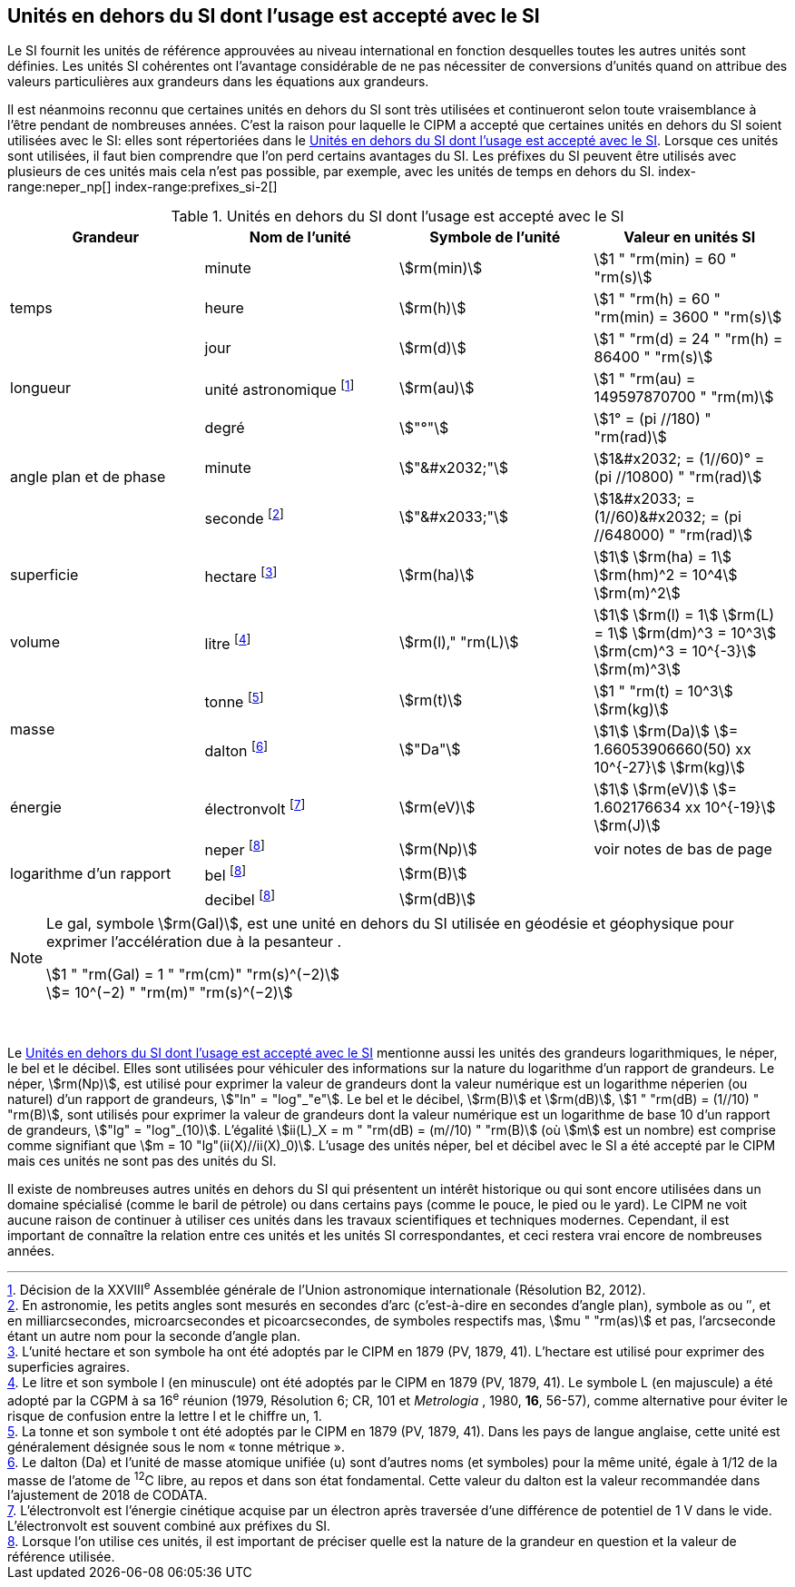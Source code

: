 
== Unités en dehors du SI dont l’usage est accepté avec le SI

Le SI fournit les unités de référence approuvées au niveau international en fonction
desquelles toutes les autres unités sont définies. Les unités SI cohérentes ont l’avantage
considérable de ne pas nécessiter de conversions d’unités quand on attribue des valeurs
particulières aux grandeurs dans les équations aux grandeurs.

Il est néanmoins reconnu que certaines unités en dehors du SI sont très utilisées et
continueront selon toute vraisemblance à l’être pendant de nombreuses années. C’est la
raison pour laquelle le CIPM a accepté que certaines unités en dehors du SI soient utilisées
avec le SI: elles sont répertoriées dans le <<table-8>>. Lorsque ces unités sont utilisées, il faut
bien comprendre que l’on perd certains avantages du SI. Les préfixes du SI peuvent être
utilisés avec plusieurs de ces unités mais cela n’est pas possible, par exemple, avec les
unités de temps en dehors du SI.
(((gal (Gal))))
index-range:neper_np[(((néper (Np))))]
index-range:prefixes_si-2[(((préfixes SI)))]

[[table-8]]
.Unités en dehors du SI dont l’usage est accepté avec le SI
[cols="4",options="header"]
|===
| Grandeur | Nom de l’unité | Symbole de l’unité | Valeur en unités SI

.3+| temps | minute(((minute (min)))) | stem:[rm(min)] | stem:[1 " "rm(min) = 60 " "rm(s)]
| heure(((heure (h)))) | stem:[rm(h)] | stem:[1 " "rm(h) = 60 " "rm(min) = 3600 " "rm(s)]
| jour(((jour (d)))) | stem:[rm(d)] | stem:[1 " "rm(d) = 24 " "rm(h) = 86400 " "rm(s)]
| ((longueur)) | unité astronomique footnote:[Décision de la XXVIII^e^ Assemblée générale de l’Union astronomique internationale (Résolution B2, 2012).] | stem:[rm(au)] | stem:[1 " "rm(au) = 149597870700 " "rm(m)]
.3+| angle(((angle))) plan et de phase | degré | stem:["°"] | stem:[1° = (pi //180) " "rm(rad)]
|  minute(((minute (min)))) | stem:["&#x2032;"] | stem:[1&#x2032; = (1//60)° = (pi //10800) " "rm(rad)]
| seconde footnote:[En astronomie, les petits angles sont mesurés en secondes d’arc (c’est-à-dire en secondes d’angle(((angle))) plan),
symbole as ou ″, et en milliarcsecondes, microarcsecondes et picoarcsecondes, de symboles respectifs
mas, stem:[mu " "rm(as)] et pas, l’arcseconde étant un autre nom pour la seconde d’angle(((angle))) plan.] | stem:["&#x2033;"] | stem:[1&#x2033; = (1//60)&#x2032; = (pi //648000) " "rm(rad)]
| superficie | hectare(((hectare (ha)))) footnote:[L’unité hectare et son symbole ha ont été adoptés par le CIPM en 1879 (PV, 1879, 41). L’hectare est
utilisé pour exprimer des superficies agraires.] | stem:[rm(ha)] | stem:[1] stem:[rm(ha) = 1] stem:[rm(hm)^2 = 10^4] stem:[rm(m)^2]
| volume | litre(((litre (L ou l)))) footnote:[Le litre et son symbole l (en minuscule) ont été adoptés par le CIPM en 1879 (PV, 1879, 41).
Le symbole L (en majuscule) a été adopté par la CGPM à sa 16^e^ réunion (1979, Résolution 6; CR, 101
et _Metrologia_ , 1980, *16*, 56-57), comme alternative pour éviter le risque de confusion entre la lettre l et
le chiffre un, 1.] | stem:[rm(l)," "rm(L)] | stem:[1] stem:[rm(l) = 1] stem:[rm(L) = 1] stem:[rm(dm)^3 = 10^3] stem:[rm(cm)^3 = 10^{-3}] stem:[rm(m)^3]
.2+| ((masse)) | tonne footnote:[La tonne et son symbole t ont été adoptés par le CIPM en 1879 (PV, 1879, 41). Dans les pays de
langue anglaise, cette unité est généralement désignée sous le nom «&nbsp;tonne métrique&nbsp;».] | stem:[rm(t)] | stem:[1 " "rm(t) = 10^3] stem:[rm(kg)]
| dalton footnote:[Le dalton (Da) et l’unité de masse atomique unifiée (u) sont d’autres noms (et symboles) pour la même
unité, égale à 1/12 de la masse de l’atome de ^12^C libre, au repos et dans son état fondamental. Cette valeur
du dalton est la valeur recommandée dans l’ajustement de 2018 de ((CODATA)).] | stem:["Da"] | stem:[1] stem:[rm(Da)] stem:[= 1.66053906660(50) xx 10^{-27}] stem:[rm(kg)]
| énergie | électronvolt(((électronvolt (eV)))) footnote:[L’électronvolt est l’énergie cinétique acquise par un électron après traversée d’une différence de
potentiel de 1 V dans le vide. L’électronvolt est souvent combiné aux préfixes du SI.] | stem:[rm(eV)] | stem:[1] stem:[rm(eV)] stem:[= 1.602176634 xx 10^{-19}] stem:[rm(J)]
.3+| logarithme d’un rapport | neper
footnote:note-h[Lorsque l’on utilise ces unités, il est important de
préciser quelle est la nature de la grandeur en
question et la valeur de référence utilisée.] | stem:[rm(Np)] | voir notes de bas de page
| bel(((bel (B)))) footnote:note-h[] | stem:[rm(B)] |
| decibel footnote:note-h[] | stem:[rm(dB)] |
|===

[NOTE]
====
Le gal, symbole stem:[rm(Gal)], est une unité en dehors
du SI utilisée en géodésie et géophysique pour
exprimer l’accélération due à la pesanteur ((("accélération due à la pesanteur "(stem:[g_{"n"}])))).

stem:[1 " "rm(Gal) = 1 " "rm(cm)" "rm(s)^(−2)] +
stem:[= 10^(−2) " "rm(m)" "rm(s)^(−2)]
====

&nbsp;(((électronvolt (eV))))(((grandeurs,de base)))(((grandeurs,logarithmiques))) [[neper_np]] [[prefixes_si-2]]

Le <<table-8>> mentionne aussi les unités des grandeurs logarithmiques, le néper, le bel(((bel (B)))) et le
décibel. Elles sont utilisées pour véhiculer des informations sur la nature du logarithme
d’un rapport de grandeurs. Le néper, stem:[rm(Np)], est utilisé pour exprimer la valeur de grandeurs
dont la valeur numérique est un logarithme néperien (ou naturel) d’un rapport de grandeurs,
stem:["ln" = "log"_"e"]. Le bel(((bel (B)))) et le décibel, stem:[rm(B)] et stem:[rm(dB)], stem:[1 " "rm(dB) = (1//10) " "rm(B)],
sont utilisés pour exprimer la valeur
de grandeurs dont la valeur numérique est un logarithme de base 10 d’un rapport de
grandeurs, stem:["lg" = "log"_(10)]. L’égalité stem:[ii(L)_X = m " "rm(dB) = (m//10) " "rm(B)] (où stem:[m] est un nombre) est comprise
comme signifiant que stem:[m = 10 "lg"(ii(X)//ii(X)_0)]. L’usage des unités néper, bel(((bel (B)))) et décibel avec le SI a
été accepté par le CIPM mais ces unités ne sont pas des unités du SI.
(((pied)))(((pouce)))

Il existe de nombreuses autres unités en dehors du SI qui
présentent un intérêt historique ou qui sont encore utilisées
dans un domaine spécialisé (comme le baril de pétrole) ou dans
certains pays (comme le pouce, le pied ou le yard). Le CIPM ne
voit aucune raison de continuer à utiliser ces unités dans les
travaux scientifiques et techniques modernes.
Cependant, il est important de connaître la relation entre
ces unités et les unités SI correspondantes, et ceci restera vrai
encore de nombreuses années.
